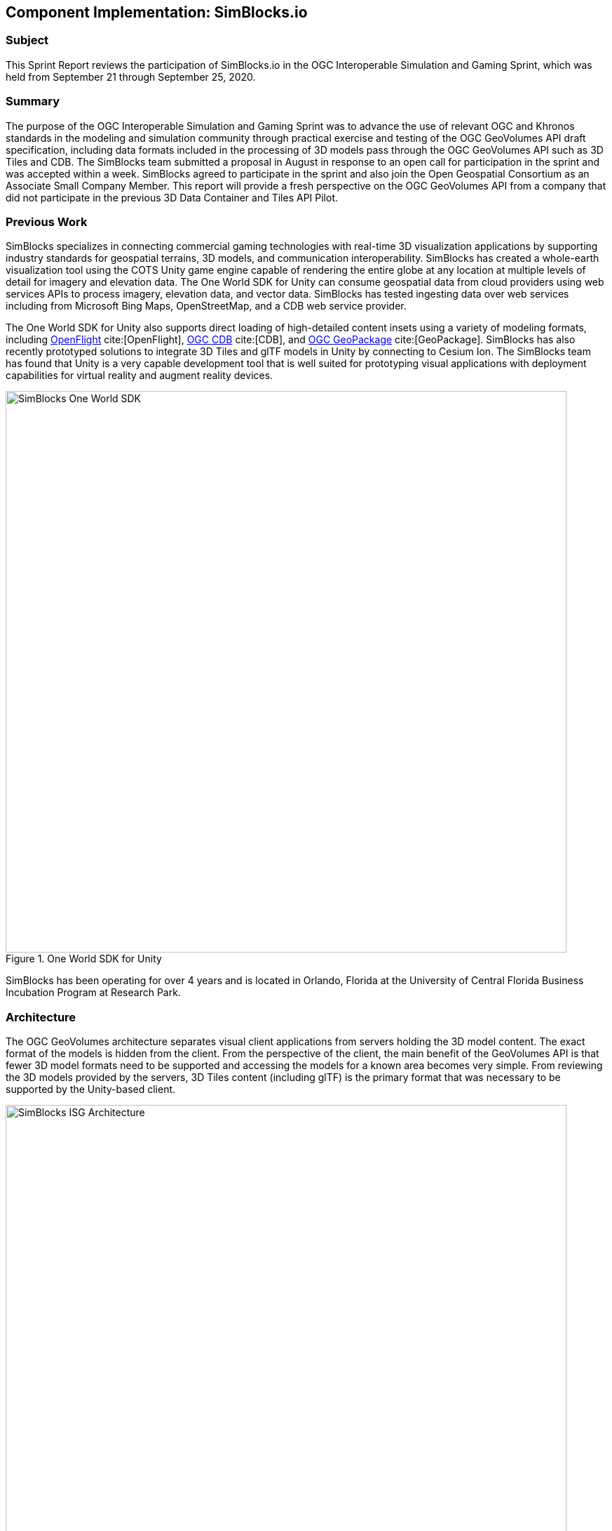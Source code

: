 [[SimBlocks]]
== Component Implementation: SimBlocks.io

=== Subject

This Sprint Report reviews the participation of SimBlocks.io in the OGC Interoperable Simulation and Gaming Sprint, which was held from September 21 through September 25, 2020.

=== Summary

The purpose of the OGC Interoperable Simulation and Gaming Sprint was to advance the use of relevant OGC and Khronos standards in the modeling and simulation community through practical exercise and testing of the OGC GeoVolumes API draft specification, including data formats included in the processing of 3D models pass through the OGC GeoVolumes API such as 3D Tiles and CDB. The SimBlocks team submitted a proposal in August in response to an open call for participation in the sprint and was accepted within a week. SimBlocks agreed to participate in the sprint and also join the Open Geospatial Consortium as an Associate Small Company Member. This report will provide a fresh perspective on the OGC GeoVolumes API from a company that did not participate in the previous 3D Data Container and Tiles API Pilot.

=== Previous Work

SimBlocks specializes in connecting commercial gaming technologies with real-time 3D visualization applications by supporting industry standards for geospatial terrains, 3D models, and communication interoperability. SimBlocks has created a whole-earth visualization tool using the COTS Unity game engine capable of rendering the entire globe at any location at multiple levels of detail for imagery and elevation data. The One World SDK for Unity can consume geospatial data from cloud providers using web services APIs to process imagery, elevation data, and vector data. SimBlocks has tested ingesting data over web services including from Microsoft Bing Maps, OpenStreetMap, and a CDB web service provider.

The One World SDK for Unity also supports direct loading of high-detailed content insets using a variety of modeling formats, including https://www.presagis.com/en/glossary/detail/openflight[OpenFlight] cite:[OpenFlight], https://www.ogc.org/standards/cdb[OGC CDB] cite:[CDB], and https://www.ogc.org/standards/geopackage[OGC GeoPackage] cite:[GeoPackage]. SimBlocks has also recently prototyped solutions to integrate 3D Tiles and glTF models in Unity by connecting to Cesium Ion. The SimBlocks team has found that Unity is a very capable development tool that is well suited for prototyping visual applications with deployment capabilities for virtual reality and augment reality devices.

[#img_SimBlocks-1,reftext='{figure-caption} {counter:figure-num}']
.One World SDK for Unity
image::images/SimBlocks-One-World-SDK.jpg[width=800,align="center"]

SimBlocks has been operating for over 4 years and is located in Orlando, Florida at the University of Central Florida Business Incubation Program at Research Park.

=== Architecture

The OGC GeoVolumes architecture separates visual client applications from servers holding the 3D model content. The exact format of the models is hidden from the client. From the perspective of the client, the main benefit of the GeoVolumes API is that fewer 3D model formats need to be supported and accessing the models for a known area becomes very simple. From reviewing the 3D models provided by the servers, 3D Tiles content (including glTF) is the primary format that was necessary to be supported by the Unity-based client.

[#img_SimBlocks-2,reftext='{figure-caption} {counter:figure-num}']
.OGC GeoVolumes Architecture
image::images/SimBlocks_ISG_Architecture.PNG[width=800,align="center"]


=== Proposed Activities
* Test models from multiple servers
** Identify model processing issues.
** Identify performance bottlenecks.
** Identify model loading and rendering optimizations.

* Implement selected features of OGC API – GeoVolumes draft specification
** Support loading 3D geospatial data in One World SDK for Unity.
** Investigate bounding volume scale and shape tradeoffs.

* Investigate potential issues with Virtual Reality device deployment.

=== Server Testing

SimBlocks agreed to review communicating with the various servers developed by other participants in the Sprint. The SimBlocks team first checked if the URLs for the Landing Page, Conformance, api, Collections, and 3D Container pages existed. If so, each of the pages would appear as a webpage in a browser in the form of a human-readable JSON file.

Once the servers were reviewed, the SimBlocks team attempted to retrieve the models from the servers and save the B3DM files. During this process the SimBlocks team confirmed that it was necessary to accommodate whether the server contains their models as URLs (Steinbeis) or URIs (Cesium, Cognitics, Ecere, Helyx, InfoDao). The team identified that some servers with URIs intended for the B3DM files to be relative to the domain (Ecere) and others intended for the files to be appended to the URL of the current endpoint (Cesium, Cognitics, Ecere (Pilot), Helyx, InfoDao).

Page addresses and TIE testing notes are presented in the tables below.

[#table-simblocks-landing-page,reftext='{table-caption} {counter:table-num}']
.Landing Page Table /
[cols="1,4",options="header",align="center"]
|=======
|              | Landing Page
|Cesium        | https://3d.hypotheticalhorse.com/
|Cognitics     | http://cdb.cognitics.net:3000/
|Ecere         | http://maps.ecere.com/ogcapi/
|Ecere (Pilot) | https://maps.ecere.com/3DAPI/
|Helyx         | http://helyxapache2.eastus.azurecontainer.io/
|Steinbeis     | http://steinbeis-3dps.eu:8080/
|InfoDao       | http://pygeoapi.isg-sprint-hub.infodaollc.com
|=======

[#table-simblocks-conformance,reftext='{table-caption} {counter:table-num}']
.Conformance Table /conformance
[cols="1,4,4",options="header",align="center"]
|=======
|              | Conformance Page                                          | Notes
|Cesium        | https://3d.hypotheticalhorse.com/conformance/             | This leads to conformance of http://www.opengis.net/spec/OAPI_Common/1.0/req/core
|Cognitics     | http://cdb.cognitics.net:3000/conformance/                | Missing content. This leads to conformance of []
|Ecere         | http://maps.ecere.com/ogcapi/conformance/                 | Unsupported
|Ecere (Pilot) | https://maps.ecere.com/3DAPI/conformance                  | Unsupported, blank page
|Helyx         | http://helyxapache2.eastus.azurecontainer.io/conformance/ | This leads to conformance of http://www.opengis.net/spec/OAPI_Common/1.0/req/core
|Steinbeis     | http://steinbeis-3dps.eu:8080/3DContainerTile/conformance | Works
|InfoDao       | http://pygeoapi.isg-sprint-hub.infodaollc.com/conformance | This page links to multiple child conformance pages
|=======

[#table-simblocks-api,reftext='{table-caption} {counter:table-num}']
.api Table /api
[cols="1,6,2",options="header",align="center"]
|=======
|              | Conformance Page                                          | Notes
|Cesium        | https://3d.hypotheticalhorse.com/api                      | 404 Error
|Cognitics     | http://cdb.cognitics.net:3000/api                         | GET Error
|Ecere         | http://maps.ecere.com/ogcapi/api                          | Unsupported
|Ecere (Pilot) | https://maps.ecere.com/3DAPI/api                          | Unsupported
|Helyx         | http://helyxapache2.eastus.azurecontainer.io/api          | Unsupported
|Steinbeis     | http://steinbeis-3dps.eu:8080/api                         | 404 Error
|InfoDao       | http://pygeoapi.isg-sprint-hub.infodaollc.com/openapi     | Works
|=======

Some of the landing pages point to service description links that are different from /api. Working links were included in this table.

[#table-simblocks-collections,reftext='{table-caption} {counter:table-num}']
.Collections Table /collections
[cols="1,5,3",options="header",align="center"]
|=======
|              | Collections Page                                          | Notes
|Cesium        | https://3d.hypotheticalhorse.com/collections/             | Works
|Cognitics     | http://cdb.cognitics.net:3000/collections/                | Works
|Ecere         | http://maps.ecere.com/ogcapi/collections/                 | Different format from other servers.
|Ecere (Pilot) | https://maps.ecere.com/3DAPI/collections/                 | Works
|Helyx         | http://helyxapache2.eastus.azurecontainer.io/collections/ | Works
|Steinbeis     | http://steinbeis-3dps.eu:8080/3DContainerTile/collections | Works
|InfoDao       | http://pygeoapi.isg-sprint-hub.infodaollc.com/collections | An additional link is http://pygeoapi.isg-sprint-hub.infodaollc.com/stac
|=======

[#table-simblocks-container,reftext='{table-caption} {counter:table-num}']
.3D Container Table /collections/{3DContainerID}
[cols="1,5,3",options="header",align="center"]
|=======
|              | 3D Container Page                                                          | Notes
|Cesium        | https://3d.hypotheticalhorse.com/collections/Buildings/NewYorkBuildings/  | Works
|Cognitics     | http://cdb.cognitics.net:3000/collections/NewYorkBuildings/               | Works
|Ecere         | http://maps.ecere.com/ogcapi/collections/SanDiegoCDB:Trees/  http://maps.ecere.com/ogcapi/collections/SanDiegoCDB:Buildings/ | Different format from other servers.
|Ecere (Pilot) | https://maps.ecere.com/3DAPI/collections/NewYork/                         | Works
|Helyx         | http://helyxapache2.eastus.azurecontainer.io/collections/NewYork/NewYork-buildings/ | Works
|Steinbeis     | http://steinbeis-3dps.eu:8080/3DContainerTile/collections/NewYork/3DTiles/ | Works
|InfoDao       | http://pygeoapi.isg-sprint-hub.infodaollc.com/stac/ogc-cdb-sandiego | Works
|=======

[#table-simblocks-b3dm,reftext='{table-caption} {counter:table-num}']
.3D Tiles - Batched 3D Model Table .b3dm
[cols="1,4,4",options="header",align="center"]
|=======
|              | Batched 3D Model                                                          | Notes
|Cesium        | https://3d.hypotheticalhorse.com/collections/NewYorkBuildings/3dtiles/  | Works. The building models were referenced from the domain rather than appended to the end as most of the other servers expect. Uri used.
|Cognitics     | http://cdb.cognitics.net:3000/collections/NewYorkBuildings/3DTiles/               | Works. Uri used.
|Ecere         | http://maps.ecere.com/ogcapi/collections/SanDiegoCDB:Trees/3DTiles/tileset.json | Different format from other servers. Works if uri is relative to domain.
|Ecere (Pilot) | https://maps.ecere.com/3DAPI/collections/NewYork/3DTiles/tileset.json           | Works. Uri used.
|Helyx         | http://helyxapache2.eastus.azurecontainer.io/collections/NewYork/NewYork-buildings/3dTiles/ | Works. Uri used.
|Steinbeis     | http://steinbeis-3dps.eu:8080/3DContainerTile/collections/NewYork/3DTiles/ | Works. Full url used.
|InfoDao       | | Unable to test.
|=======

After successfully retrieving models from most of the servers, the team developed tools for converting and loading the building content.

Additional TIE testing results can be found in the <<TechnologyIntegrationExperimentsTable,Technology Integration Experiment (TIE) Table>>.

=== Conversion Methods

This section describes the methods the team used to import glTF content into Unity. Because the Unity Editor does not currently directly support 3D Tiles or glTF content, the SimBlocks team reviewed several open source repositories to see how well they worked. Eventually, the team included an approach of developing its own 3D Tiles importer.

==== Method 1 - NASA Unity3DTiles Library

The team reviewed the following open source libraries:

** https://github.com/KhronosGroup/UnityGLTF
** https://github.com/Siccity/GLTFUtility
** https://github.com/ousttrue/UniGLTF
** https://github.com/NASA-AMMOS/Unity3DTiles

After reviewing the glTF libraries, SimBlocks engineers determined that UnityGLTF would work. Additionally, a version of UnityGLTF is included in the Unity3DTiles repository, both of which are written in the C# language, which is preferred by Unity’s scripting system. A SimBlocks intern was assigned to test the Unity3DTiles library. Eventually, the team succeeded in connecting to the Cesium Ion web service and visualizing glTF models on an island. One drawback of the Unity3DTiles library was that it required a license to use in commercial applications, which prevented further integration of the library.

[#img_SimBlocks-3,reftext='{figure-caption} {counter:figure-num}']
.Cesium ion OSM Building
image::images/SimBlocks_CesiumIon_Unity.PNG[width=800,align="center"]

==== Method 2 - B3DM to OBJ

Unity is already able to directly load OBJ models, so the team pursued a second approach of converting 3DTiles B3DMs (Batched 3D Models) into OBJ files using native {cpp} code. After parsing the B3DM glTF mesh buffers and accounting for position offsets, conversion to the OBJ format was straightforward. The algorithm produced multiple OBJ files per B3DM file as each B3DM may contain multiple meshes. The team downloaded all of the B3DMs available for a given server and converted the available B3DMs to OBJ files. Then the team imported the OBJ files into the Unity Editor, which required significant time for large data sets. The scene could be run at interactive rates.

[#img_SimBlocks-4,reftext='{figure-caption} {counter:figure-num}']
.B3DM to Obj Conversion in Unity Shown in Unity
image::images/SimBlocks_B3DM_Obj_Conversion.PNG[width=800,align="center"]

==== Method 3 - Directly load B3DM

The purpose of the third approach was to leverage more of the SimBlocks {cpp} codebase without requiring a conversion to an intermediate file format. The primary trick with this approach was to solve how to render meshes appropriately using {cpp} code with Unity, which exposes a C# scripting system. One of the developers identified that the Unity Native Rendering API could be utilized to solve this problem and was able to complete the direct loading and rendering of B3DM content during the sprint week.

[#img_SimBlocks-5,reftext='{figure-caption} {counter:figure-num}']
.Directly load B3DM Tiles
image::images/SimBlocks_3D_Tiles_Unity.PNG[width=800,align="center"]

=== Future Work

The SimBlocks team found the OGC GeoVolumes Sprint to be very useful. Additional work items that the team would like to continue experimenting with processing geospatial content using real-time 3D game engine technologies are:

* GeoVolumes bounding volumes queries,
* Runtime conversion performance improvements, and
* Terrain clamping improvements.

After discussing with Unity’s geospatial team, the SimBlocks team identified a 4th method of conversion that promises to be even faster than Method 3 (Directly load B3DM) while also allowing use of native {cpp} code.

